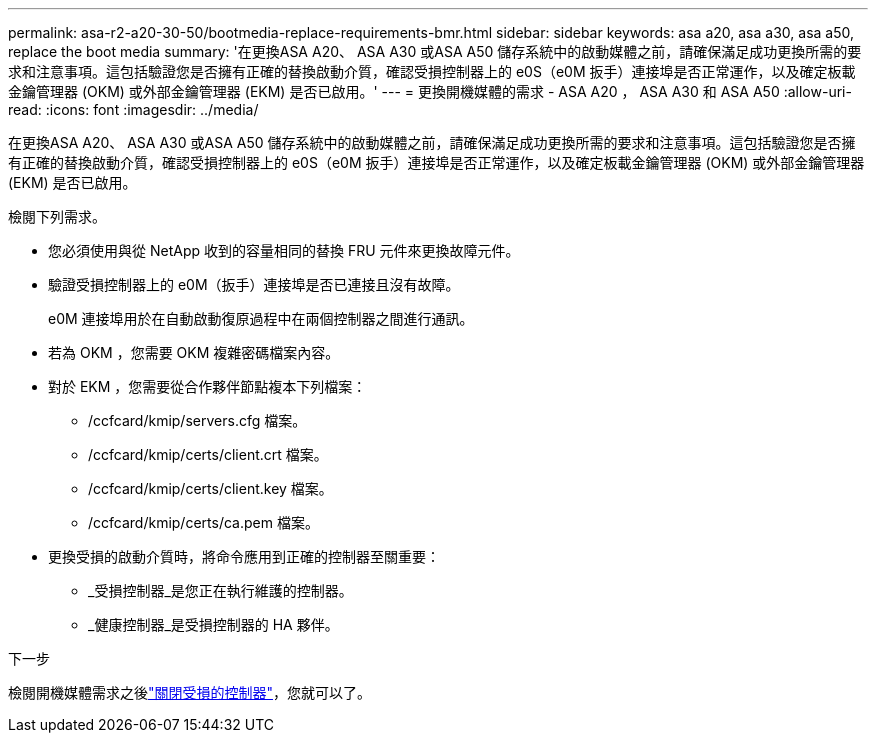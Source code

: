 ---
permalink: asa-r2-a20-30-50/bootmedia-replace-requirements-bmr.html 
sidebar: sidebar 
keywords: asa a20, asa a30, asa a50, replace the boot media 
summary: '在更換ASA A20、 ASA A30 或ASA A50 儲存系統中的啟動媒體之前，請確保滿足成功更換所需的要求和注意事項。這包括驗證您是否擁有正確的替換啟動介質，確認受損控制器上的 e0S（e0M 扳手）連接埠是否正常運作，以及確定板載金鑰管理器 (OKM) 或外部金鑰管理器 (EKM) 是否已啟用。' 
---
= 更換開機媒體的需求 - ASA A20 ， ASA A30 和 ASA A50
:allow-uri-read: 
:icons: font
:imagesdir: ../media/


[role="lead"]
在更換ASA A20、 ASA A30 或ASA A50 儲存系統中的啟動媒體之前，請確保滿足成功更換所需的要求和注意事項。這包括驗證您是否擁有正確的替換啟動介質，確認受損控制器上的 e0S（e0M 扳手）連接埠是否正常運作，以及確定板載金鑰管理器 (OKM) 或外部金鑰管理器 (EKM) 是否已啟用。

檢閱下列需求。

* 您必須使用與從 NetApp 收到的容量相同的替換 FRU 元件來更換故障元件。
* 驗證受損控制器上的 e0M（扳手）連接埠是否已連接且沒有故障。
+
e0M 連接埠用於在自動啟動復原過程中在兩個控制器之間進行通訊。

* 若為 OKM ，您需要 OKM 複雜密碼檔案內容。
* 對於 EKM ，您需要從合作夥伴節點複本下列檔案：
+
** /ccfcard/kmip/servers.cfg 檔案。
** /ccfcard/kmip/certs/client.crt 檔案。
** /ccfcard/kmip/certs/client.key 檔案。
** /ccfcard/kmip/certs/ca.pem 檔案。


* 更換受損的啟動介質時，將命令應用到正確的控制器至關重要：
+
** _受損控制器_是您正在執行維護的控制器。
** _健康控制器_是受損控制器的 HA 夥伴。




.下一步
檢閱開機媒體需求之後link:bootmedia-shutdown-bmr.html["關閉受損的控制器"]，您就可以了。
